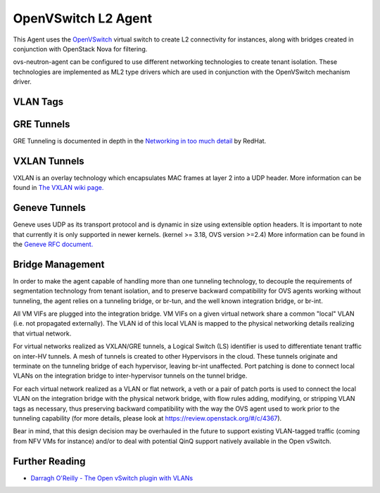 ====================
OpenVSwitch L2 Agent
====================

This Agent uses the `OpenVSwitch`_ virtual switch to create L2
connectivity for instances, along with bridges created in conjunction
with OpenStack Nova for filtering.

ovs-neutron-agent can be configured to use different networking technologies
to create tenant isolation.
These technologies are implemented as ML2 type drivers which are used in
conjunction with the OpenVSwitch mechanism driver.

VLAN Tags
---------

.. image:: images/under-the-hood-scenario-1-ovs-compute.png

.. _OpenVSwitch: http://openvswitch.org


GRE Tunnels
-----------

GRE Tunneling is documented in depth in the `Networking in too much
detail <http://openstack.redhat.com/Networking_in_too_much_detail>`_
by RedHat.

VXLAN Tunnels
-------------

VXLAN is an overlay technology which encapsulates MAC frames
at layer 2 into a UDP header.
More information can be found in `The VXLAN wiki page.
<http://en.wikipedia.org/wiki/Virtual_Extensible_LAN>`_

Geneve Tunnels
--------------

Geneve uses UDP as its transport protocol and is dynamic
in size using extensible option headers.
It is important to note that currently it is only supported in
newer kernels. (kernel >= 3.18, OVS version >=2.4)
More information can be found in the `Geneve RFC document.
<https://tools.ietf.org/html/draft-ietf-nvo3-geneve-00>`_


Bridge Management
-----------------

In order to make the agent capable of handling more than one tunneling
technology, to decouple the requirements of segmentation technology
from tenant isolation, and to preserve backward compatibility for OVS
agents working without tunneling, the agent relies on a tunneling bridge,
or br-tun, and the well known integration bridge, or br-int.

All VM VIFs are plugged into the integration bridge. VM VIFs on a given
virtual network share a common "local" VLAN (i.e. not propagated
externally). The VLAN id of this local VLAN is mapped to the physical
networking details realizing that virtual network.

For virtual networks realized as VXLAN/GRE tunnels, a Logical Switch
(LS) identifier is used to differentiate tenant traffic on inter-HV
tunnels. A mesh of tunnels is created to other Hypervisors in the
cloud. These tunnels originate and terminate on the tunneling bridge
of each hypervisor, leaving br-int unaffected. Port patching is done
to connect local VLANs on the integration bridge to inter-hypervisor
tunnels on the tunnel bridge.

For each virtual network realized as a VLAN or flat network, a veth
or a pair of patch ports is used to connect the local VLAN on
the integration bridge with the physical network bridge, with flow
rules adding, modifying, or stripping VLAN tags as necessary, thus
preserving backward compatibility with the way the OVS agent used
to work prior to the tunneling capability (for more details, please
look at https://review.openstack.org/#/c/4367).

Bear in mind, that this design decision may be overhauled in the
future to support existing VLAN-tagged traffic (coming from NFV VMs
for instance) and/or to deal with potential QinQ support natively
available in the Open vSwitch.


Further Reading
---------------

* `Darragh O'Reilly - The Open vSwitch plugin with VLANs <http://techbackground.blogspot.com/2013/07/the-open-vswitch-plugin-with-vlans.html>`_
